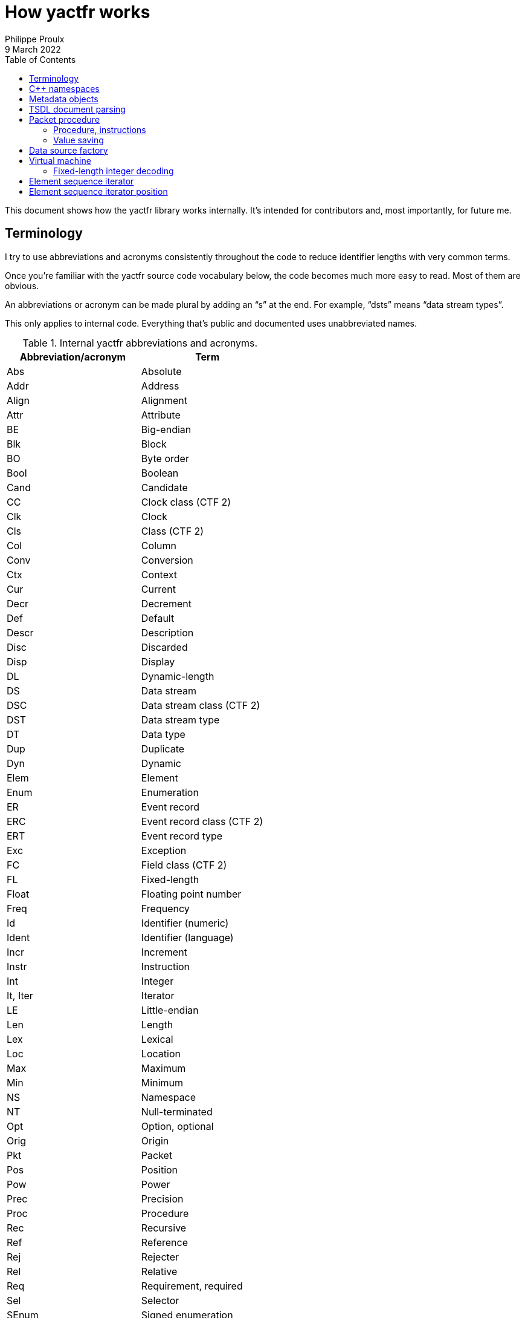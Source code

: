 // Render with Asciidoctor

= How yactfr works
Philippe Proulx
9 March 2022
:toc: left
:nofooter:

This document shows how the yactfr library works internally. It's
intended for contributors and, most importantly, for future me.

== Terminology

I try to use abbreviations and acronyms consistently throughout the
code to reduce identifier lengths with very common terms.

Once you're familiar with the yactfr source code vocabulary below, the
code becomes much more easy to read. Most of them are obvious.

An abbreviations or acronym can be made plural by adding an "`s`" at the
end. For example, "`dsts`" means "`data stream types`".

This only applies to internal code. Everything that's public and
documented uses unabbreviated names.

.Internal yactfr abbreviations and acronyms.
[%header]
|===
|Abbreviation/acronym |Term

|Abs |Absolute
|Addr |Address
|Align |Alignment
|Attr |Attribute
|BE |Big-endian
|Blk |Block
|BO |Byte order
|Bool |Boolean
|Cand |Candidate
|CC |Clock class (CTF{nbsp}2)
|Clk |Clock
|Cls |Class (CTF{nbsp}2)
|Col |Column
|Conv |Conversion
|Ctx |Context
|Cur |Current
|Decr |Decrement
|Def |Default
|Descr |Description
|Disc |Discarded
|Disp |Display
|DL |Dynamic-length
|DS |Data stream
|DSC |Data stream class (CTF{nbsp}2)
|DST |Data stream type
|DT |Data type
|Dup |Duplicate
|Dyn |Dynamic
|Elem |Element
|Enum |Enumeration
|ER |Event record
|ERC |Event record class (CTF{nbsp}2)
|ERT |Event record type
|Exc |Exception
|FC |Field class (CTF{nbsp}2)
|FL |Fixed-length
|Float |Floating point number
|Freq |Frequency
|Id |Identifier (numeric)
|Ident |Identifier (language)
|Incr |Increment
|Instr |Instruction
|Int |Integer
|It, Iter |Iterator
|LE |Little-endian
|Len |Length
|Lex |Lexical
|Loc |Location
|Max |Maximum
|Min |Minimum
|NS |Namespace
|NT |Null-terminated
|Opt |Option, optional
|Orig |Origin
|Pkt |Packet
|Pos |Position
|Pow |Power
|Prec |Precision
|Proc |Procedure
|Rec |Recursive
|Ref |Reference
|Rej |Rejecter
|Rel |Relative
|Req |Requirement, required
|Sel |Selector
|SEnum |Signed enumeration
|Seq |Sequence
|SInt |Signed integer
|SL |Static-length
|Snap |Snapshot
|SP |Shared pointer
|Spec |Specific
|Src |Source
|SS |String stream, string scanner
|SSel |Signed selector
|Std |Standard
|Str |String
|Struct |Structure
|TC |Trace class (CTF{nbsp}2)
|Tgt |Target
|TS |Timestamp (CTF{nbsp}2)
|UEnum |Unsigned enumeration
|UInt |Unsigned integer
|UP |Unique pointer
|USel |Unsigned selector
|Val |Value
|Var |Variant
|VL |Variable-length
|VM |Virtual machine
|===

Combination examples:

* `convCtx` means "`conversion context`"
* `locIt` means "`location iterator`"
* `pseudoDts` means "`pseudo data types`"
* `isPseudoVarTypeWithoutSelLocRec` means "`is pseudo variant type
  without selector location (recursive)`"
* `uIntVal` means "`unsigned integer value`"
* `flSEnum` means "`fixed-length signed enumeration`"

== {cpp} namespaces

The yactfr library lives in two namespaces:

`yactfr`::
    Public API.

`yactfr::internal`::
    Internal API.
+
Some internal classes and declarations are exposed to the user in public
headers (needed for templating), like `yactfr::internal::TsdlParser`,
but those headers are placed in subdirectories named `internal`, and
their content is not publicly documented.
+
This namespace is similar to the `details` namespace commonly found in
the Boost libraries, for example.

== Metadata objects

The metadata objects exist to create a http://diamon.org/ctf/[CTF]
metadata hierarchy.

This hierarchy, once complete, is as follows:

----
Trace type
  Packet header type (optional)
  Clock types (0 or more)
  Data stream types (0 or more)
    Packet context type (optional)
    Event record header type (optional)
    Event record common context type (optional)
    Event record types (0 or more)
      Specific context type (optional)
      Payload type (optional)
----

The concept of a _type_ here is that it represents a set of possible
values. For example:

* A 4-bit fixed-length unsigned integer data type is the set of the
  integer values from 0 to 31.

* A clock type is a set of possible clocks.

* A data stream type is a set of possible data streams.

Therefore a trace type is a set of possible CTF traces.

All the metadata objects are composed using unique pointers
(`std::unique_ptr`), so that all the nodes in this specialized tree are
unique. This is important because it becomes possible to refer to a node
by address since nodes are never reused. So, for example, all the 32-bit
fixed-length unsigned integer types are different objects, even if they
have the same properties. In the future, to optimize memory usage, the
nodes could be unique while their content is shared, keeping the same
API for getters.

All the metadata objects are immutable. Once built, you cannot change
them, and all the accessors are `const`.

You always build a metadata object by providing everything it needs. On
construction, some basic parameters are copied, and some, more heavy,
are _moved_. For example, when you build a data stream type, you move a
set of event record types to it. It doesn't matter that you don't have
this set anymore as the caller because, like any metadata object, event
record types are unique anyway, so the data stream type becomes the
owner at this point.

There are a few exceptions to immutability to create weak links to
parent nodes when you finally build a trace type. This is why, for
example, an event record type object has this member:

[source,cpp]
----
mutable const DataStreamType *_dst;
----

== TSDL document parsing

While you can build a trace type object manually, the most interesting
use case is probably to get one out of a standard TSDL metadata
document.

The `fromMetadataText()` function does exactly that. This is a templated
function which accepts two character iterators (beginning and end) to
synthesize a pair of trace type and trace environment objects out of the
parsed text.

Although the environment entries are part of a TSDL document, they
conceptually belong to a single trace, which is why they're not part of
a yactfr trace type object. It's just a convenience to have an `env`
block in the `metadata` file of a CTF trace as each CTF{nbsp}1.8 trace
has its own `metadata` file.

`fromMetadataText()` requires a _textual_ (non-packetized) version
of the document. If the TSDL content is packetized, you can use
`createMetadataStream()` to get a metadata stream object which contains
a metadata plain text accessor.

A metadata stream object decodes all the contents on construction and
keeps it, so it can get heavy with a heavy metadata stream. That being
said, note that a very large https://lttng.org/[LTTng] kernel trace
metadata stream is about 500{nbsp}kib: not the end of the world.

The generic parser is of the non-predictive recursive descent type.
There is one method for each construct, and the parser can sometimes
backtrack if it doesn't reach what it expects. Some parser logic is
exposed (but in the `yactfr::internal` namespace) because of the generic
character iterators, and some is part of the compiled library. The
parser gets its tokens from a _string scanner_ which is just a
specialized lexer with a built-in stack to be able to backtrack.

This is not the fastest parser in the world, but it's good enough
considering the application: the main work is decoding data streams when
reading a CTF trace, not parsing its metadata stream. The fact that it's
a recursive descent parser (with helpers like an RAII lexical scope
object) also makes it straightforward to understand, debug, and modify.

[[pkt-proc]]
== Packet procedure

A trace type gets translated into a _packet procedure_ once you call its
`internal::TraceTypeImpl::packetProc()` accessor method. It's lazily
built because the user could need a trace type without having to read
data streams with it, for example to inspect a metadata stream file. The
trace type implementation itself owns the packet procedure, and the
packet procedure has a weak pointer to its owner.

=== Procedure, instructions

A packet procedure is a tree of _procedures_ used to decode specific
parts of a data packet described by the trace type of the packet
procedure.

A procedure is a sequence of instructions, some of which can contain a
subprocedure themselves. A yactfr <<vm,virtual machine>> (VM) is a
packet procedure consumer.

All the possible instructions are found in `proc.hpp`. They all inherit
`internal::Instr`.

There are instructions which require the VM to align the current
decoding head and then read data in a specific way, for example:

* `internal::ReadFlSIntInstr`
* `internal::ReadFlFloatInstr`
* `internal::ReadNtStrInstr`

For compound types, a first `+internal::BeginRead*Instr+` instruction
indicates to "`enter`" the compound data. This instruction usually
contains a subprocedure to read its contents. The last element of this
subprocedure is usually an `internal::EndReadDataInstr` instruction,
which indicates the end of the subprocedure. This avoids a useless
index-size comparison performed before fetching the next instruction in
the VM.

Other instructions are related to the last decoded integer, for example:

* `internal::SetDsIdInstr` follows a "`read fixed-length integer`" (or
  "`read fixed-length enumeration`") instruction and indicates to the VM
  to set the current data stream ID to the last decoded integer value.

* `internal::SetPktTotalLenInstr` indicates to the VM to set the
  expected total length of the current packet to the last decoded
  integer value.

* `internal::UpdateDefClkValInstr` indicates to the VM to update the
  value of a specific data stream default clock with the value (or
  partial value) of the last decoded integer.

An `internal::PktProcBuilder` object translates a trace type to a packet
procedure.

An `internal::PktProc` object contains:

* A preamble procedure, that is, which procedure to execute initially
  for any packet of the trace.

* For each contained data stream type: an `internal::DsPktProc` object.

An `internal::DsPktProc` object contains:

* A preamble procedure, that is, which procedure to execute after the
  preable of the packet procedure for any packet of such a data stream.

* An event record preamble procedure, that is, which procedure to
  execute initially for any event record which is part of such a data
  stream.

* For each contained event record type: an `internal::ErProc` object.

An `internal::ErProc` object contains the specific procedure to execute
for any event record of a given type. This procedure is executed after
executing the event record preamble procedure of the data stream packet
procedure.

[TIP]
To view a textual representation of a generated packet procedure tree in
a debug build, set the `YACTFR_DEBUG_PRINT_PROC` environment variable to
`1` and create a trace type.

=== Value saving

There's a special instruction, `internal::SaveValInstr`, which requires
the VM to save the value of the last decoded integer to a specific
position (index) within an array of saved values.

This is how the VM knows where to dynamically find the length of a
dynamic-length array/string, or the selector of a variant/optional, as
the `internal::BeginReadDlArrayInstr`, `internal::BeginReadDlStrInstr`,
`internal::BeginReadDlBlobInstr`, `internal::BeginReadVarUIntSelInstr`,
`internal::BeginReadVarSIntSelInstr`,
`internal::BeginReadOptBoolSelInstr`,
`internal::BeginReadOptUIntSelInstr`, and
`internal::BeginReadOptSIntSelInstr` instructions contain a numeric
position (index) within this saved value array where to find the length
or selector value.

`internal::PktProcBuilder` contains the logic to insert
`internal::SaveValInstr` instructions at specific locations within the
procedures and to assign appropriate positions to link "`begin read
dynamic-length array`", "`begin read dynamic-length string`", "`begin
read variant`", and "`begin read optional`" instructions to their
length/selector values.

[[data-src-factory]]
== Data source factory

A _data source factory_ is an object which can build _data sources_.

The library user can extend the `DataSourceFactory` class to provide
custom data sources to element sequence iterators.

When you build an element sequence, you need to pass a trace type and a
data source factory. Each iterator created by the element sequence
creates its own data source, making all iterators independent and usable
in different threads without explicit locking.

The `MemoryMappedFileViewFactory` class ships with the yactfr library.
When you build it, you pass a path to the data stream file to use. While
the factory itself is responsible for opening the path and getting a
file descriptor, each created data source (called _memory mapped file
view_) has its own memory map on that shared file descriptor. Thanks to
appropriate internal shared pointers, the shared file descriptor is
never closed before all created data sources are destroyed.

[[vm]]
== Virtual machine

The yactfr VM (`internal::Vm`) is the bridge between a
<<pkt-proc,packet procedure>> and a <<data-src-factory,data source>>.

A VM _executes_ the appropriate instructions of a packet procedure,
reading its data (when needed) from its own data source.

The VM has an internal position (`internal::VmPos`). This is the whole
state of the VM, including:

* Current offsets in the element sequence, current packet, and data
  source buffer.
* Current state.
* Last byte order.
* Last decoded integer value.
* Current packet procedure, data stream packet procedure, and
  event record procedure.
* Current expected packet total and content lengths.
* Stack of frames containing the next instruction to execute and
  the parent procedure.
* Array of saved values.
* Current data stream clock value.
* Concrete element objects to set when executing the VM.

The VM position is a different object because this is what
`internal::Vm::savePosition()` (called from the public
`ElementSequenceIterator::savePosition()`) copies to an
`ElementSequenceIteratorPosition` object.

On construction, the VM initializes an array of instruction handlers.
This is a function table which the VM uses to handle specific
instructions according to their numeric kind. I'm only going to claim
without numbers here that I tried using virtual calls and this approach
is faster. It's also faster than a big `switch` statement. I didn't opt
for computed gotos only because they're not portable and it would make
an eventual portability effort more complicated.

State handling however is an inline `switch` statement with about
15{nbsp}cases. This seems faster than a function table for some reason.

The reason why there are instructions _and_ VM states is that the yactfr
instruction set is not general enough. This would result in many useless
function calls in some situations. For example, the
`internal::BeginReadSlArrayInstr` requires the VM to start reading a
static-length array. This instruction object contains the length of the
static-length array, that is, the number of items to read next. The
static-length array reading instruction contains a subprocedure which
only contains which instruction to execute to read a single array
element. It doesn't contain register decrementation, comparison, and
jump instructions like you would find in a typical assembly loop.
Instead, the state of the VM is changed (to `VmState::EXEC_ARRAY_INSTR`)
so that it knows that it's currently decoding an array at this stack
level, and the VM position contains the number of remaining elements.
The decrementation, comparison, and stack popping when it's done are
implicit. This proves faster than executing three instructions for each
array item.

=== Fixed-length integer decoding

The VM decodes "`standard`" fixed-length integers, that is, integers
which are at least aligned on a byte and have lengths of 8, 16, 32, or
64, using the inline functions in `std-fl-int-reader.hpp`. Those use
`std::memcpy()` with a length known at build time and `Boost.Endian`
which generate efficient CPU instructions the last time I checked. Those
fixed-length integers are typically the most commonly found in a data
stream.

The VM decodes all the other fixed-length integers with the methods of
`fl-int-reader.hpp`. This file is generated by
`tools/genflintreaderfile.py` and contains the exact statements needed
to decode all the possible fixed-length integers up to a length of
64{nbsp}bits. Function tables are created to select:

* The length of the integer in bits (1 to 64).
* The current bit position within the first byte of data (0 to 7).
* The byte order (little-endian, big-endian).
* The signedness (unsigned, signed).

The parameters above yield 2048 permutations. However, my assumption is
that during the decoding process, only a few of those functions are
called, so they should stay in cache. This is another place where
computed gotos would probably prove useful.

== Element sequence iterator

An element sequence iterator object and its <<vm,VM>> are tightly
coupled.

The VM knows its owning iterator because, when it executes one or more
instructions and the current element changes, it sets the `_curElem`
member of the iterator to the address of one of its already allocated
and filled elements (located within the VM position object). It also
sets the offset and mark of the iterator.

The _mark_ of the element sequence iterator is the index of the current
element within its packet. In combination with the current offset (bits
from the beginning of the element sequence), this is enough to compare
two iterators which were created from the same element sequence without
relying on the VM. Therefore the comparison operators of the iterator
are inlined, just as `+operator*()+` and `+operator->()+`.

An "`end`" (passed-the-end) element sequence iterator has its offset set
to `ElementSequenceIterator::_END_OFFSET` which is the maximum value for
the offset type, and its mark set to{nbsp}0. Therefore, any iterator
which isn't passed the end is less than a passed-the-end iterator.

It's possible that an "`end`" iterator has no VM because its constructor
won't allocate one when it's directly built as a passed-the-end iterator
by `ElementSequence::end()`. However, all iterators contain:

* The trace type of its creating element sequence.
* The data source factory of its creating element sequence.

Those are enough to create a new VM when necessary, for example when
assigning a "`non-end`" iterator to an "`end`" iterator:

[source,cpp]
----
auto beginIter = mySeq.begin(); // has a VM
auto endIter = mySeq.end();     // has no VM

endIter = beginIter;            // creates a copy of the other VM
----

An element sequence iterator can seek a packet within the data of its
data source known to be located at a specific offset in bytes. When you
call `ElementSequenceIterator::seekPacket()`, it resets the VM position
of the iterator and the buffers. There can't be any validation that this
is indeed the beginning of a packet: it's the library user's
responsibility.

== Element sequence iterator position

Some use cases can require that you need a lot of iterators from the
same element sequence at the same time, but only one at a time is used.
Remember that the <<vm,VM>> of an iterator has its own
<<data-src-factory,data source>>, and this means active resources. To
avoid having too many active data sources, yactfr offers the element
sequence iterator position API. It's pretty simple to use:

[source,cpp]
----
ElementSequenceIteratorPosition pos;

myIter.savePosition(pos);
// ...
myIter.restorePosition(pos);
----

An element sequence iterator position doesn't contain any data source.
It contains:

* A copy of the VM position when
  `ElementSequenceIterator::savePosition()` was called.

* The offset, mark, and current element of the iterator when
  `ElementSequenceIterator::savePosition()` was called.

This is enough to reset any iterator (created from the same element
sequence) to an exact position later.
